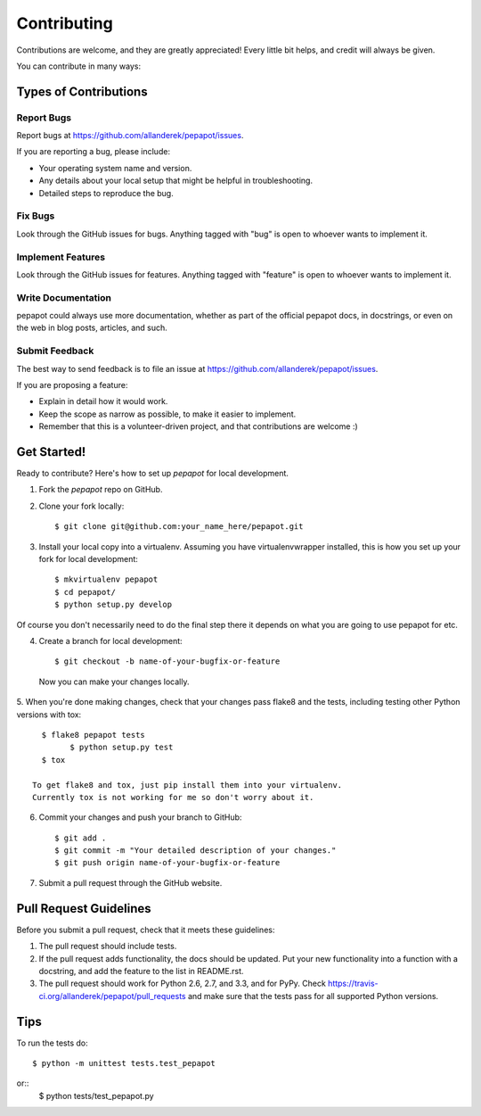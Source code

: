 ============
Contributing
============

Contributions are welcome, and they are greatly appreciated! Every
little bit helps, and credit will always be given. 

You can contribute in many ways:

Types of Contributions
----------------------

Report Bugs
~~~~~~~~~~~

Report bugs at https://github.com/allanderek/pepapot/issues.

If you are reporting a bug, please include:

* Your operating system name and version.
* Any details about your local setup that might be helpful in troubleshooting.
* Detailed steps to reproduce the bug.

Fix Bugs
~~~~~~~~

Look through the GitHub issues for bugs. Anything tagged with "bug"
is open to whoever wants to implement it.

Implement Features
~~~~~~~~~~~~~~~~~~

Look through the GitHub issues for features. Anything tagged with "feature"
is open to whoever wants to implement it.

Write Documentation
~~~~~~~~~~~~~~~~~~~

pepapot could always use more documentation, whether as part of the 
official pepapot docs, in docstrings, or even on the web in blog posts,
articles, and such.

Submit Feedback
~~~~~~~~~~~~~~~

The best way to send feedback is to file an issue at https://github.com/allanderek/pepapot/issues.

If you are proposing a feature:

* Explain in detail how it would work.
* Keep the scope as narrow as possible, to make it easier to implement.
* Remember that this is a volunteer-driven project, and that contributions
  are welcome :)

Get Started!
------------

Ready to contribute? Here's how to set up `pepapot` for local development.

1. Fork the `pepapot` repo on GitHub.
2. Clone your fork locally::

    $ git clone git@github.com:your_name_here/pepapot.git

3. Install your local copy into a virtualenv. Assuming you have virtualenvwrapper installed, this is how you set up your fork for local development::

    $ mkvirtualenv pepapot
    $ cd pepapot/
    $ python setup.py develop

Of course you don't necessarily need to do the final step there it depends
on what you are going to use pepapot for etc.

4. Create a branch for local development::

    $ git checkout -b name-of-your-bugfix-or-feature

  Now you can make your changes locally.

5. When you're done making changes, check that your changes pass flake8 and the
tests, including testing other Python versions with tox::

    $ flake8 pepapot tests
	  $ python setup.py test
    $ tox

  To get flake8 and tox, just pip install them into your virtualenv.
  Currently tox is not working for me so don't worry about it.

6. Commit your changes and push your branch to GitHub::

    $ git add .
    $ git commit -m "Your detailed description of your changes."
    $ git push origin name-of-your-bugfix-or-feature

7. Submit a pull request through the GitHub website.

Pull Request Guidelines
-----------------------

Before you submit a pull request, check that it meets these guidelines:

1. The pull request should include tests.
2. If the pull request adds functionality, the docs should be updated. Put
   your new functionality into a function with a docstring, and add the
   feature to the list in README.rst.
3. The pull request should work for Python 2.6, 2.7, and 3.3, and for PyPy. Check 
   https://travis-ci.org/allanderek/pepapot/pull_requests
   and make sure that the tests pass for all supported Python versions.

Tips
----

To run the tests do::

	$ python -m unittest tests.test_pepapot
or::
        $ python tests/test_pepapot.py
